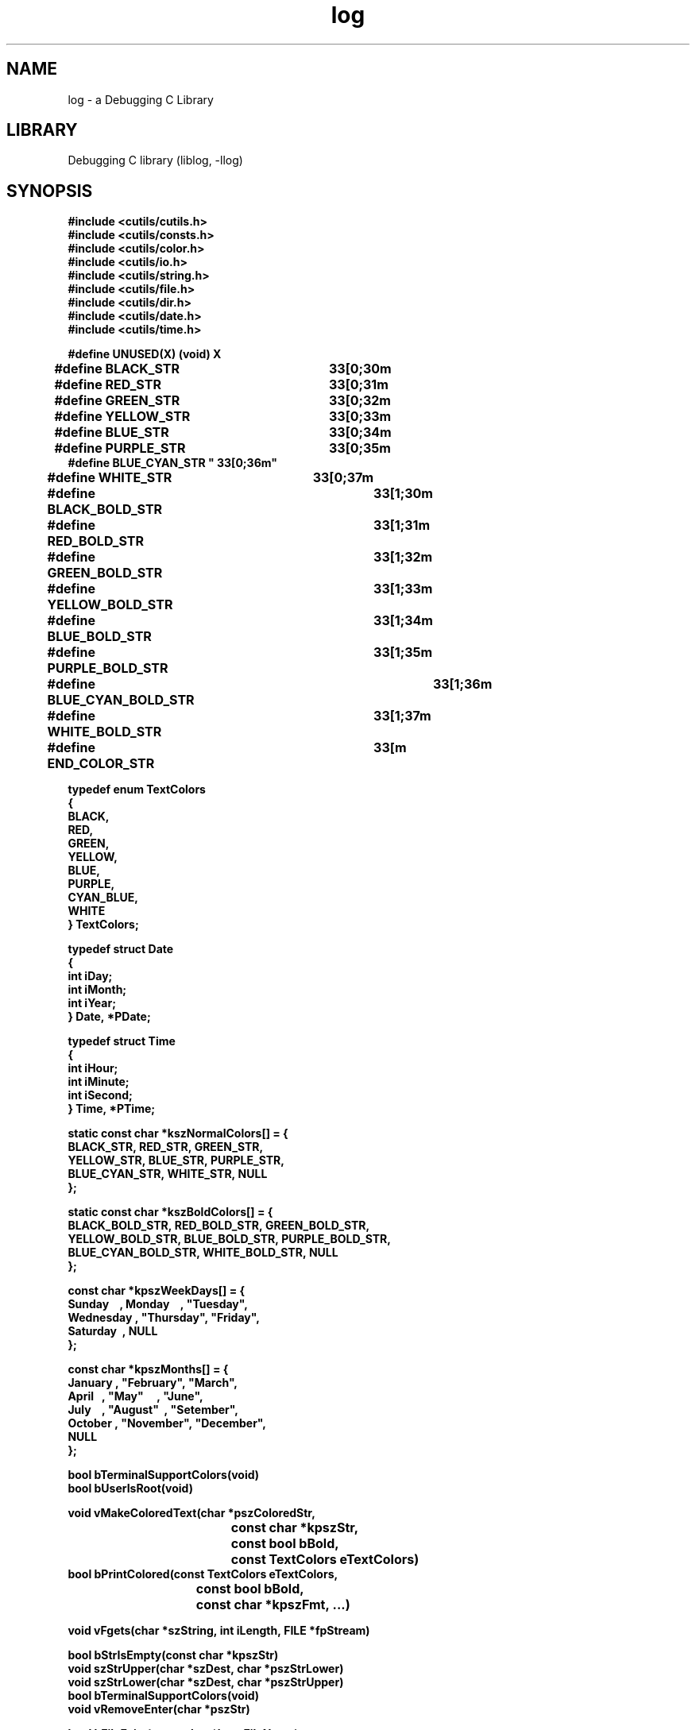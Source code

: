 .TH log 1
.SH NAME
log \- a Debugging C Library

.SH LIBRARY
Debugging C library
.RI (liblog,\ \-llog)

.SH SYNOPSIS
.nf
.B #include <cutils/cutils.h>
.B #include <cutils/consts.h>
.B #include <cutils/color.h>
.B #include <cutils/io.h>
.B #include <cutils/string.h>
.B #include <cutils/file.h>
.B #include <cutils/dir.h>
.B #include <cutils/date.h>
.B #include <cutils/time.h>
.PP
.B #define\ UNUSED(X)\ (void)\ X

.B #define\ BLACK_STR\t     "\033[0;30m"
.B #define\ RED_STR\t       "\033[0;31m"
.B #define\ GREEN_STR\t     "\033[0;32m"
.B #define\ YELLOW_STR\t    "\033[0;33m"
.B #define\ BLUE_STR\t     "\033[0;34m"
.B #define\ PURPLE_STR\t    "\033[0;35m"
.B #define\ BLUE_CYAN_STR\ "\033[0;36m"
.B #define\ WHITE_STR\t     "\033[0;37m"

.B #define BLACK_BOLD_STR\t     "\033[1;30m"
.B #define RED_BOLD_STR\t       "\033[1;31m"
.B #define GREEN_BOLD_STR\t     "\033[1;32m"
.B #define YELLOW_BOLD_STR\t    "\033[1;33m"
.B #define BLUE_BOLD_STR\t      "\033[1;34m"
.B #define PURPLE_BOLD_STR\t    "\033[1;35m"
.B #define BLUE_CYAN_BOLD_STR\t "\033[1;36m"
.B #define WHITE_BOLD_STR\t     "\033[1;37m"

.B #define END_COLOR_STR\t "\033[m"

.B typedef\ enum\ TextColors
.B {
.B\t\   BLACK,
.B\t\   RED,
.B\t\   GREEN,
.B\t\   YELLOW,
.B\t\   BLUE,
.B\t\   PURPLE,
.B\t\   CYAN_BLUE,
.B\t\   WHITE
.B }\ TextColors;

.B typedef\ struct\ Date
.B {
.B\t\   int\ iDay;
.B\t\   int\ iMonth;
.B\t\   int\ iYear;
.B }\ Date,\ *PDate;

.B typedef\ struct\ Time
.B {
.B\t\   int\ iHour;
.B\t\   int\ iMinute;
.B\t\   int\ iSecond;
.B }\ Time,\ *PTime;

.B static\ const\ char\ *kszNormalColors[]\ =\ {
.B\t\   BLACK_STR,\ RED_STR,\ GREEN_STR,
.B\t\   YELLOW_STR,\ BLUE_STR,\ PURPLE_STR,
.B\t\   BLUE_CYAN_STR,\ WHITE_STR,\ NULL
.B };

.B static\ const\ char\ *kszBoldColors[]\ =\ {
.B\t\   BLACK_BOLD_STR,\ RED_BOLD_STR,\ GREEN_BOLD_STR, 
.B\t\   YELLOW_BOLD_STR,\ BLUE_BOLD_STR,\ PURPLE_BOLD_STR, 
.B\t\   BLUE_CYAN_BOLD_STR,\ WHITE_BOLD_STR,\ NULL
.B };

.B const\ char\ *kpszWeekDays[]\ =\ {
.B\t\  "Sunday"\ \ \ , "Monday"\ \ \ ,\ "Tuesday",
.B\t\  "Wednesday",\ "Thursday",\ "Friday",
.B\t\  "Saturday"\ ,\ NULL
.B };

.B const\ char\ *kpszMonths[]\ =\ {
.B\t\  "January",\ "February",\ "March",
.B\t\  "April"\ \ ,\ "May"\ \ \ \ \ ,\ "June",
.B\t\  "July"\ \ \ ,\ "August"\ \ ,\ "Setember",
.B\t\  "October",\ "November",\ "December", 
.B\t\  NULL
.B };

.B bool\ bTerminalSupportColors(void)
.B bool\ bUserIsRoot(void)

.B void\ vMakeColoredText(char\ *pszColoredStr,
.B\t\t\t\t\t\            const\ char\ *kpszStr,
.B\t\t\t\t\t\            const\ bool\ bBold,
.B\t\t\t\t\t\            const\ TextColors\ eTextColors)
.B bool\ bPrintColored(const\ TextColors\ eTextColors,
.B\t\t\t\t\ \ \      const\ bool\ bBold,
.B\t\t\t\t\ \ \      const\ char\ *kpszFmt,\ ...)

.B void\ vFgets(char\ *szString,\ int\ iLength,\ FILE\ *fpStream)

.B bool\ bStrIsEmpty(const\ char\ *kpszStr)
.B void\ szStrUpper(char\ *szDest,\ char\ *pszStrLower)
.B void\ szStrLower(char\ *szDest,\ char\ *pszStrUpper)
.B bool\ bTerminalSupportColors(void)
.B void\ vRemoveEnter(char\ *pszStr)
 
.B bool\ bFileExist(const\ char\ *kpszFileName)
.B bool\ bOpenFile(FILE\ **fppFile,\ const\ char\ *kpszFileName,\ const\ char\ *pkszMode)
.B bool\ bCloseFile(FILE\ **ppfFile)
.B bool\ bRemoveFile(const\ char\ *kpszFileName)
.B long\ lGetFileLen(FILE\ *fpFile,\ const\ char\ *kpszFileName)
 
.B bool\ bPathIsDir(const\ char\ *kpszPath)
.B bool\ bOpenDir(DIR\ **ppDir,\ const\ char\ *kpszDirName)
\".B void\ vListDir(DIR\ *pDir)
\".B void\ vTreeDir(DIR\ *pDir)
.B bool\ bCloseDir(DIR\ **ppDir)
.B int\ iMkDir(const\ char\ *kpszDirName,
.B\t\t\t       const\ int\ iUmask)
.B bool\ bRmDir(const char *kpszDirName)
 
.B bool bYearIsLeapYear(int iYear)
.B bool bDateIsValid(Date *pstDate)
.B bool bDatesIsEqual(Date *pstDateOne, Date *pstDateTwo)
.B void vFormatDate(const Date *kpstDate,
.B\t\t\t\t\         const char *kpszFmt,
.B\t\t\t\t\         char **szOutput)

.B bool\ bTimeIsValid(Time\ *pstTime)
.B bool\ bTimeIsEqual(Time\ *pstTimeOne,\ Time\ *pstTimeTwo)
.B void\ vFormatTime(const\ Time\ *kpstTime,
.B\t\t\t\t\                 const\ char\ *kpszFmt,
.B\t\t\t\t\                 char\ **szOutput)

.SH DESCRIPTION
This is a Util C Library developed by Gustavo Bacagine. It is used in personal Bacagine C programs, but you can use this library in your programs too.

This is a free software licensed under the terms of the GPL3. You can should have received the copy of GLP3 license, if you don't have a copy, get the license at this link: <https://www.gnu.org/licenses/gpl-3.0.html>

.SH USAGE\ EXAMPLES
You can see a usage examples of how to use this library at the github of the project at this link: <https://github.com/Bacagine/cutils>

.SH BUGS
.PP
For reporting bugs, send a email to <gustavo.bacagine@protonmail.com>

.SH AUTHOR
.PP
Gustavo Bacagine <gustavo.bacagine@protonmail.com>

